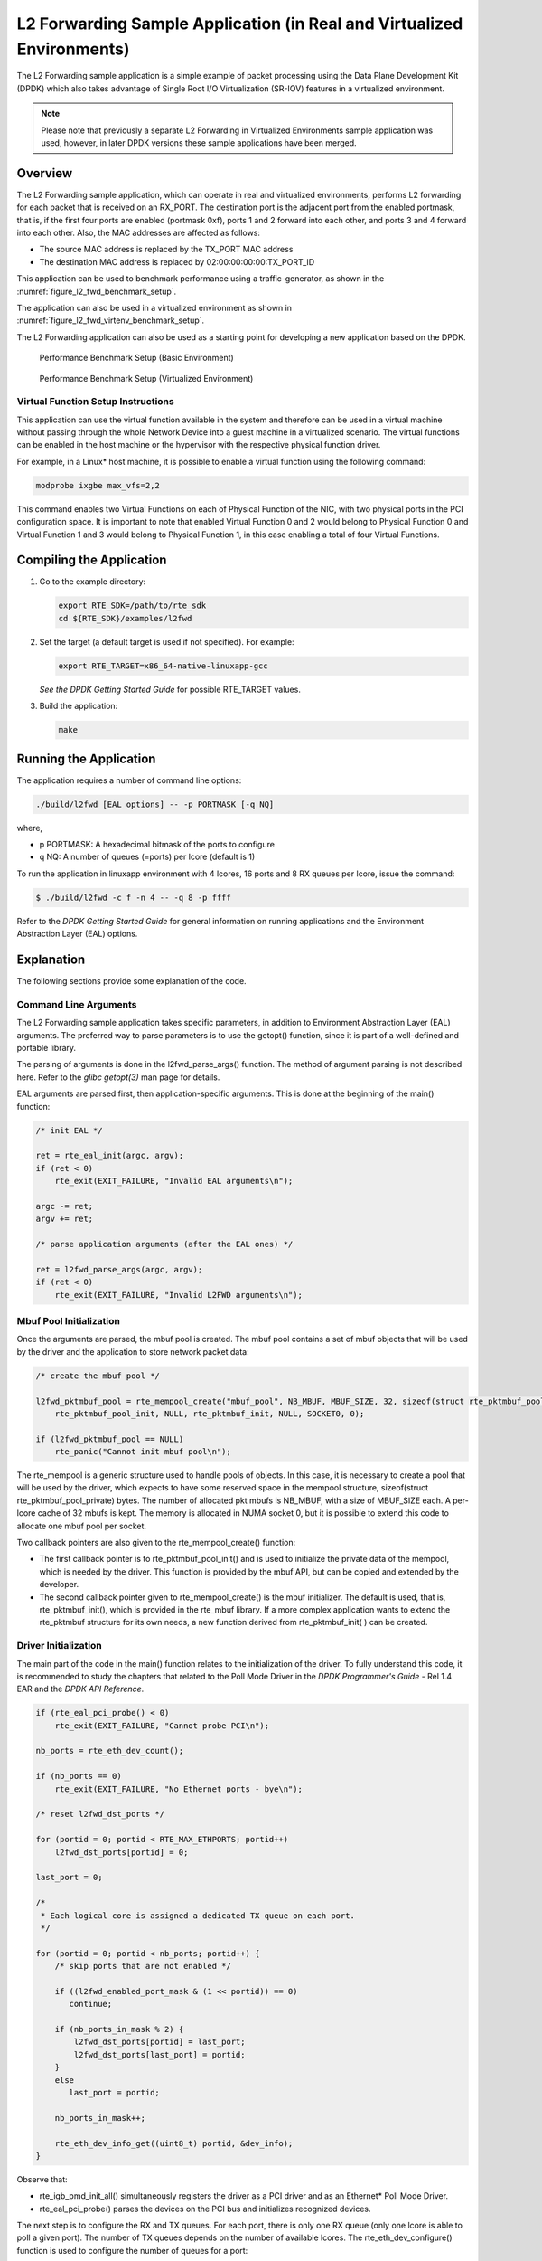 ..  BSD LICENSE
    Copyright(c) 2010-2014 Intel Corporation. All rights reserved.
    All rights reserved.

    Redistribution and use in source and binary forms, with or without
    modification, are permitted provided that the following conditions
    are met:

    * Redistributions of source code must retain the above copyright
    notice, this list of conditions and the following disclaimer.
    * Redistributions in binary form must reproduce the above copyright
    notice, this list of conditions and the following disclaimer in
    the documentation and/or other materials provided with the
    distribution.
    * Neither the name of Intel Corporation nor the names of its
    contributors may be used to endorse or promote products derived
    from this software without specific prior written permission.

    THIS SOFTWARE IS PROVIDED BY THE COPYRIGHT HOLDERS AND CONTRIBUTORS
    "AS IS" AND ANY EXPRESS OR IMPLIED WARRANTIES, INCLUDING, BUT NOT
    LIMITED TO, THE IMPLIED WARRANTIES OF MERCHANTABILITY AND FITNESS FOR
    A PARTICULAR PURPOSE ARE DISCLAIMED. IN NO EVENT SHALL THE COPYRIGHT
    OWNER OR CONTRIBUTORS BE LIABLE FOR ANY DIRECT, INDIRECT, INCIDENTAL,
    SPECIAL, EXEMPLARY, OR CONSEQUENTIAL DAMAGES (INCLUDING, BUT NOT
    LIMITED TO, PROCUREMENT OF SUBSTITUTE GOODS OR SERVICES; LOSS OF USE,
    DATA, OR PROFITS; OR BUSINESS INTERRUPTION) HOWEVER CAUSED AND ON ANY
    THEORY OF LIABILITY, WHETHER IN CONTRACT, STRICT LIABILITY, OR TORT
    (INCLUDING NEGLIGENCE OR OTHERWISE) ARISING IN ANY WAY OUT OF THE USE
    OF THIS SOFTWARE, EVEN IF ADVISED OF THE POSSIBILITY OF SUCH DAMAGE.

.. _l2_fwd_app_real_and_virtual:

L2 Forwarding Sample Application (in Real and Virtualized Environments)
=======================================================================

The L2 Forwarding sample application is a simple example of packet processing using
the Data Plane Development Kit (DPDK) which
also takes advantage of Single Root I/O Virtualization (SR-IOV) features in a virtualized environment.

.. note::

    Please note that previously a separate L2 Forwarding in Virtualized Environments sample application was used,
    however, in later DPDK versions these sample applications have been merged.

Overview
--------

The L2 Forwarding sample application, which can operate in real and virtualized environments,
performs L2 forwarding for each packet that is received on an RX_PORT.
The destination port is the adjacent port from the enabled portmask, that is,
if the first four ports are enabled (portmask 0xf),
ports 1 and 2 forward into each other, and ports 3 and 4 forward into each other.
Also, the MAC addresses are affected as follows:

*   The source MAC address is replaced by the TX_PORT MAC address

*   The destination MAC address is replaced by  02:00:00:00:00:TX_PORT_ID

This application can be used to benchmark performance using a traffic-generator, as shown in the :numref:`figure_l2_fwd_benchmark_setup`.

The application can also be used in a virtualized environment as shown in :numref:`figure_l2_fwd_virtenv_benchmark_setup`.

The L2 Forwarding application can also be used as a starting point for developing a new application based on the DPDK.

.. _figure_l2_fwd_benchmark_setup:

.. figure:: img/l2_fwd_benchmark_setup.*

   Performance Benchmark Setup (Basic Environment)


.. _figure_l2_fwd_virtenv_benchmark_setup:

.. figure:: img/l2_fwd_virtenv_benchmark_setup.*

   Performance Benchmark Setup (Virtualized Environment)

.. _l2_fwd_vf_setup:

Virtual Function Setup Instructions
~~~~~~~~~~~~~~~~~~~~~~~~~~~~~~~~~~~

This application can use the virtual function available in the system and
therefore can be used in a virtual machine without passing through
the whole Network Device into a guest machine in a virtualized scenario.
The virtual functions can be enabled in the host machine or the hypervisor with the respective physical function driver.

For example, in a Linux* host machine, it is possible to enable a virtual function using the following command:

.. code-block:: console

    modprobe ixgbe max_vfs=2,2

This command enables two Virtual Functions on each of Physical Function of the NIC,
with two physical ports in the PCI configuration space.
It is important to note that enabled Virtual Function 0 and 2 would belong to Physical Function 0
and Virtual Function 1 and 3 would belong to Physical Function 1,
in this case enabling a total of four Virtual Functions.

Compiling the Application
-------------------------

#.  Go to the example directory:

    .. code-block:: console

        export RTE_SDK=/path/to/rte_sdk
        cd ${RTE_SDK}/examples/l2fwd

#.  Set the target (a default target is used if not specified). For example:

    .. code-block:: console

        export RTE_TARGET=x86_64-native-linuxapp-gcc

    *See the DPDK Getting Started Guide* for possible RTE_TARGET values.

#.  Build the application:

    .. code-block:: console

        make

Running the Application
-----------------------

The application requires a number of command line options:

.. code-block:: console

    ./build/l2fwd [EAL options] -- -p PORTMASK [-q NQ]

where,

*   p PORTMASK: A hexadecimal bitmask of the ports to configure

*   q NQ: A number of queues (=ports) per lcore (default is 1)

To run the application in linuxapp environment with 4 lcores, 16 ports and 8 RX queues per lcore, issue the command:

.. code-block:: console

    $ ./build/l2fwd -c f -n 4 -- -q 8 -p ffff

Refer to the *DPDK Getting Started Guide* for general information on running applications
and the Environment Abstraction Layer (EAL) options.

Explanation
-----------

The following sections provide some explanation of the code.

.. _l2_fwd_app_cmd_arguments:

Command Line Arguments
~~~~~~~~~~~~~~~~~~~~~~

The L2 Forwarding sample application takes specific parameters,
in addition to Environment Abstraction Layer (EAL) arguments.
The preferred way to parse parameters is to use the getopt() function,
since it is part of a well-defined and portable library.

The parsing of arguments is done in the l2fwd_parse_args() function.
The method of argument parsing is not described here.
Refer to the *glibc getopt(3)* man page for details.

EAL arguments are parsed first, then application-specific arguments.
This is done at the beginning of the main() function:

.. code-block:: c

    /* init EAL */

    ret = rte_eal_init(argc, argv);
    if (ret < 0)
        rte_exit(EXIT_FAILURE, "Invalid EAL arguments\n");

    argc -= ret;
    argv += ret;

    /* parse application arguments (after the EAL ones) */

    ret = l2fwd_parse_args(argc, argv);
    if (ret < 0)
        rte_exit(EXIT_FAILURE, "Invalid L2FWD arguments\n");

.. _l2_fwd_app_mbuf_init:

Mbuf Pool Initialization
~~~~~~~~~~~~~~~~~~~~~~~~

Once the arguments are parsed, the mbuf pool is created.
The mbuf pool contains a set of mbuf objects that will be used by the driver
and the application to store network packet data:

.. code-block:: c

    /* create the mbuf pool */

    l2fwd_pktmbuf_pool = rte_mempool_create("mbuf_pool", NB_MBUF, MBUF_SIZE, 32, sizeof(struct rte_pktmbuf_pool_private),
        rte_pktmbuf_pool_init, NULL, rte_pktmbuf_init, NULL, SOCKET0, 0);

    if (l2fwd_pktmbuf_pool == NULL)
        rte_panic("Cannot init mbuf pool\n");

The rte_mempool is a generic structure used to handle pools of objects.
In this case, it is necessary to create a pool that will be used by the driver,
which expects to have some reserved space in the mempool structure,
sizeof(struct rte_pktmbuf_pool_private) bytes.
The number of allocated pkt mbufs is NB_MBUF, with a size of MBUF_SIZE each.
A per-lcore cache of 32 mbufs is kept.
The memory is allocated in NUMA socket 0,
but it is possible to extend this code to allocate one mbuf pool per socket.

Two callback pointers are also given to the rte_mempool_create() function:

*   The first callback pointer is to rte_pktmbuf_pool_init() and is used
    to initialize the private data of the mempool, which is needed by the driver.
    This function is provided by the mbuf API, but can be copied and extended by the developer.

*   The second callback pointer given to rte_mempool_create() is the mbuf initializer.
    The default is used, that is, rte_pktmbuf_init(), which is provided in the rte_mbuf library.
    If a more complex application wants to extend the rte_pktmbuf structure for its own needs,
    a new function derived from rte_pktmbuf_init( ) can be created.

.. _l2_fwd_app_dvr_init:

Driver Initialization
~~~~~~~~~~~~~~~~~~~~~

The main part of the code in the main() function relates to the initialization of the driver.
To fully understand this code, it is recommended to study the chapters that related to the Poll Mode Driver
in the *DPDK Programmer's Guide* - Rel 1.4 EAR and the *DPDK API Reference*.

.. code-block:: c

    if (rte_eal_pci_probe() < 0)
        rte_exit(EXIT_FAILURE, "Cannot probe PCI\n");

    nb_ports = rte_eth_dev_count();

    if (nb_ports == 0)
        rte_exit(EXIT_FAILURE, "No Ethernet ports - bye\n");

    /* reset l2fwd_dst_ports */

    for (portid = 0; portid < RTE_MAX_ETHPORTS; portid++)
        l2fwd_dst_ports[portid] = 0;

    last_port = 0;

    /*
     * Each logical core is assigned a dedicated TX queue on each port.
     */

    for (portid = 0; portid < nb_ports; portid++) {
        /* skip ports that are not enabled */

        if ((l2fwd_enabled_port_mask & (1 << portid)) == 0)
           continue;

        if (nb_ports_in_mask % 2) {
            l2fwd_dst_ports[portid] = last_port;
            l2fwd_dst_ports[last_port] = portid;
        }
        else
           last_port = portid;

        nb_ports_in_mask++;

        rte_eth_dev_info_get((uint8_t) portid, &dev_info);
    }

Observe that:

*   rte_igb_pmd_init_all() simultaneously registers the driver as a PCI driver and as an Ethernet* Poll Mode Driver.

*   rte_eal_pci_probe() parses the devices on the PCI bus and initializes recognized devices.

The next step is to configure the RX and TX queues.
For each port, there is only one RX queue (only one lcore is able to poll a given port).
The number of TX queues depends on the number of available lcores.
The rte_eth_dev_configure() function is used to configure the number of queues for a port:

.. code-block:: c

    ret = rte_eth_dev_configure((uint8_t)portid, 1, 1, &port_conf);
    if (ret < 0)
        rte_exit(EXIT_FAILURE, "Cannot configure device: "
            "err=%d, port=%u\n",
            ret, portid);

The global configuration is stored in a static structure:

.. code-block:: c

    static const struct rte_eth_conf port_conf = {
        .rxmode = {
            .split_hdr_size = 0,
            .header_split = 0,   /**< Header Split disabled */
            .hw_ip_checksum = 0, /**< IP checksum offload disabled */
            .hw_vlan_filter = 0, /**< VLAN filtering disabled */
            .jumbo_frame = 0,    /**< Jumbo Frame Support disabled */
            .hw_strip_crc= 0,    /**< CRC stripped by hardware */
        },

        .txmode = {
            .mq_mode = ETH_DCB_NONE
        },
    };

.. _l2_fwd_app_rx_init:

RX Queue Initialization
~~~~~~~~~~~~~~~~~~~~~~~

The application uses one lcore to poll one or several ports, depending on the -q option,
which specifies the number of queues per lcore.

For example, if the user specifies -q 4, the application is able to poll four ports with one lcore.
If there are 16 ports on the target (and if the portmask argument is -p ffff ),
the application will need four lcores to poll all the ports.

.. code-block:: c

    ret = rte_eth_rx_queue_setup((uint8_t) portid, 0, nb_rxd, SOCKET0, &rx_conf, l2fwd_pktmbuf_pool);
    if (ret < 0)

        rte_exit(EXIT_FAILURE, "rte_eth_rx_queue_setup: "
            "err=%d, port=%u\n",
            ret, portid);

The list of queues that must be polled for a given lcore is stored in a private structure called struct lcore_queue_conf.

.. code-block:: c

    struct lcore_queue_conf {
        unsigned n_rx_port;
        unsigned rx_port_list[MAX_RX_QUEUE_PER_LCORE];
        struct mbuf_table tx_mbufs[L2FWD_MAX_PORTS];
    } rte_cache_aligned;

    struct lcore_queue_conf lcore_queue_conf[RTE_MAX_LCORE];

The values n_rx_port and rx_port_list[] are used in the main packet processing loop
(see :ref:`l2_fwd_app_rx_tx_packets`).

The global configuration for the RX queues is stored in a static structure:

.. code-block:: c

    static const struct rte_eth_rxconf rx_conf = {
        .rx_thresh = {
            .pthresh = RX_PTHRESH,
            .hthresh = RX_HTHRESH,
            .wthresh = RX_WTHRESH,
        },
    };

.. _l2_fwd_app_tx_init:

TX Queue Initialization
~~~~~~~~~~~~~~~~~~~~~~~

Each lcore should be able to transmit on any port. For every port, a single TX queue is initialized.

.. code-block:: c

    /* init one TX queue on each port */

    fflush(stdout);

    ret = rte_eth_tx_queue_setup((uint8_t) portid, 0, nb_txd, rte_eth_dev_socket_id(portid), &tx_conf);
    if (ret < 0)
        rte_exit(EXIT_FAILURE, "rte_eth_tx_queue_setup:err=%d, port=%u\n", ret, (unsigned) portid);

The global configuration for TX queues is stored in a static structure:

.. code-block:: c

    static const struct rte_eth_txconf tx_conf = {
        .tx_thresh = {
            .pthresh = TX_PTHRESH,
            .hthresh = TX_HTHRESH,
            .wthresh = TX_WTHRESH,
        },
        .tx_free_thresh = RTE_TEST_TX_DESC_DEFAULT + 1, /* disable feature */
    };

.. _l2_fwd_app_rx_tx_packets:

Receive, Process and Transmit Packets
~~~~~~~~~~~~~~~~~~~~~~~~~~~~~~~~~~~~~

In the l2fwd_main_loop() function, the main task is to read ingress packets from the RX queues.
This is done using the following code:

.. code-block:: c

    /*
     * Read packet from RX queues
     */

    for (i = 0; i < qconf->n_rx_port; i++) {
        portid = qconf->rx_port_list[i];
        nb_rx = rte_eth_rx_burst((uint8_t) portid, 0,  pkts_burst, MAX_PKT_BURST);

        for (j = 0; j < nb_rx; j++) {
            m = pkts_burst[j];
            rte_prefetch0[rte_pktmbuf_mtod(m, void *)); l2fwd_simple_forward(m, portid);
        }
    }

Packets are read in a burst of size MAX_PKT_BURST.
The rte_eth_rx_burst() function writes the mbuf pointers in a local table and returns the number of available mbufs in the table.

Then, each mbuf in the table is processed by the l2fwd_simple_forward() function.
The processing is very simple: process the TX port from the RX port, then replace the source and destination MAC addresses.

.. note::

    In the following code, one line for getting the output port requires some explanation.

During the initialization process, a static array of destination ports (l2fwd_dst_ports[]) is filled such that for each source port,
a destination port is assigned that is either the next or previous enabled port from the portmask.
Naturally, the number of ports in the portmask must be even, otherwise, the application exits.

.. code-block:: c

    static void
    l2fwd_simple_forward(struct rte_mbuf *m, unsigned portid)
    {
        struct ether_hdr *eth;
        void *tmp;
        unsigned dst_port;

        dst_port = l2fwd_dst_ports[portid];

        eth = rte_pktmbuf_mtod(m, struct ether_hdr *);

        /* 02:00:00:00:00:xx */

        tmp = &eth->d_addr.addr_bytes[0];

        *((uint64_t *)tmp) = 0x000000000002 + ((uint64_t) dst_port << 40);

        /* src addr */

        ether_addr_copy(&l2fwd_ports_eth_addr[dst_port], &eth->s_addr);

        l2fwd_send_packet(m, (uint8_t) dst_port);
    }

Then, the packet is sent using the l2fwd_send_packet (m, dst_port) function.
For this test application, the processing is exactly the same for all packets arriving on the same RX port.
Therefore, it would have been possible to call the l2fwd_send_burst() function directly from the main loop
to send all the received packets on the same TX port,
using the burst-oriented send function, which is more efficient.

However, in real-life applications (such as, L3 routing),
packet N is not necessarily forwarded on the same port as packet N-1.
The application is implemented to illustrate that, so the same approach can be reused in a more complex application.

The l2fwd_send_packet() function stores the packet in a per-lcore and per-txport table.
If the table is full, the whole packets table is transmitted using the l2fwd_send_burst() function:

.. code-block:: c

    /* Send the packet on an output interface */

    static int
    l2fwd_send_packet(struct rte_mbuf *m, uint8_t port)
    {
        unsigned lcore_id, len;
        struct lcore_queue_conf *qconf;

        lcore_id = rte_lcore_id();
        qconf = &lcore_queue_conf[lcore_id];
        len = qconf->tx_mbufs[port].len;
        qconf->tx_mbufs[port].m_table[len] = m;
        len++;

        /* enough pkts to be sent */

        if (unlikely(len == MAX_PKT_BURST)) {
            l2fwd_send_burst(qconf, MAX_PKT_BURST, port);
            len = 0;
        }

        qconf->tx_mbufs[port].len = len; return 0;
    }

To ensure that no packets remain in the tables, each lcore does a draining of TX queue in its main loop.
This technique introduces some latency when there are not many packets to send,
however it improves performance:

.. code-block:: c

    cur_tsc = rte_rdtsc();

    /*
     *   TX burst queue drain
     */

    diff_tsc = cur_tsc - prev_tsc;

    if (unlikely(diff_tsc > drain_tsc)) {
        for (portid = 0; portid < RTE_MAX_ETHPORTS; portid++) {
            if (qconf->tx_mbufs[portid].len == 0)
                continue;

            l2fwd_send_burst(&lcore_queue_conf[lcore_id], qconf->tx_mbufs[portid].len, (uint8_t) portid);

            qconf->tx_mbufs[portid].len = 0;
        }

        /* if timer is enabled */

        if (timer_period > 0) {
            /* advance the timer */

            timer_tsc += diff_tsc;

            /* if timer has reached its timeout */

            if (unlikely(timer_tsc >= (uint64_t) timer_period)) {
                /* do this only on master core */

                if (lcore_id == rte_get_master_lcore()) {
                    print_stats();

                    /* reset the timer */
                    timer_tsc = 0;
                }
            }
        }

        prev_tsc = cur_tsc;
    }
